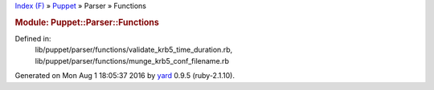 .. raw:: html

   <div class="nav_wrap">

.. raw:: html

   <div id="resizer">

.. raw:: html

   </div>

.. raw:: html

   </div>

.. raw:: html

   <div id="main" tabindex="-1">

.. raw:: html

   <div id="header">

.. raw:: html

   <div id="menu">

`Index (F) <../../_index.html>`__ » `Puppet <../../Puppet.html>`__ »
Parser » Functions

.. raw:: html

   </div>

.. raw:: html

   <div id="search">

.. raw:: html

   </div>

.. raw:: html

   <div class="clear">

.. raw:: html

   </div>

.. raw:: html

   </div>

.. raw:: html

   <div id="content">

.. rubric:: Module: Puppet::Parser::Functions
   :name: module-puppetparserfunctions

.. raw:: html

   <div class="box_info">

Defined in:
    lib/puppet/parser/functions/validate\_krb5\_time\_duration.rb,
    lib/puppet/parser/functions/munge\_krb5\_conf\_filename.rb

.. raw:: html

   </div>

.. raw:: html

   </div>

.. raw:: html

   <div id="footer">

Generated on Mon Aug 1 18:05:37 2016 by `yard <http://yardoc.org>`__
0.9.5 (ruby-2.1.10).

.. raw:: html

   </div>

.. raw:: html

   </div>
